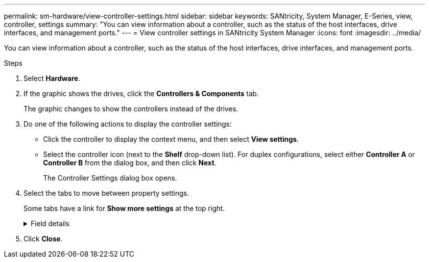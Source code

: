 ---
permalink: sm-hardware/view-controller-settings.html
sidebar: sidebar
keywords: SANtricity, System Manager, E-Series, view, controller, settings
summary: "You can view information about a controller, such as the status of the host interfaces, drive interfaces, and management ports."
---
= View controller settings in SANtricity System Manager
:icons: font
:imagesdir: ../media/

[.lead]
You can view information about a controller, such as the status of the host interfaces, drive interfaces, and management ports.

.Steps

. Select *Hardware*.
. If the graphic shows the drives, click the *Controllers & Components* tab.
+
The graphic changes to show the controllers instead of the drives.

. Do one of the following actions to display the controller settings:
 ** Click the controller to display the context menu, and then select *View settings*.
 ** Select the controller icon (next to the *Shelf* drop-down list). For duplex configurations, select either *Controller A* or *Controller B* from the dialog box, and then click *Next*.
+
The Controller Settings dialog box opens.
. Select the tabs to move between property settings.
+
Some tabs have a link for *Show more settings* at the top right.
+
.Field details
[%collapsible]
====

[cols="25h,~",options="header"]
|===
| Tab| Description
a|
Base
a|
Shows the controller status, model name, replacement part number, current firmware version, and the non-volatile static random access memory (NVSRAM) version.
a|
Cache
a|
Shows the cache settings of the controller, which include the data cache, processor cache, and the cache backup device. The cache backup device is used to back up data in the cache if you lose power to the controller. Status can be Optimal, Failed, Removed, Unknown, Write Protected, or Incompatible.
a|
Host Interfaces
a|
Shows the host interface information and the link status of each port. The host interface is the connection between the controller and the host, such as Fibre Channel or iSCSI.

NOTE: The host interface card (HIC) location is either in the baseboard or in a slot (bay). "Baseboard" indicates that the HIC ports are built into the controller. "Slot" ports are on the optional HIC.

a|
Drive Interfaces
a|
Shows the drive interface information and the link status of each port. The drive interface is the connection between the controller and the drives, such as SAS.
a|
Management Ports
a|
Shows the management port details, such as the host name used to access the controller and whether a remote login has been enabled. The management port connects the controller and the management client, which is where a browser is installed for accessing System Manager.
a|
DNS / NTP
a|
Shows the addressing method and IP addresses for the DNS server and the NTP server, if these servers have been configured in System Manager.

Domain Name System (DNS) is a naming system for devices connected to the Internet or a private network. The DNS server maintains a directory of domain names and translates them to Internet Protocol (IP) addresses.

Network Time Protocol (NTP) is a networking protocol for clock synchronization between computer systems in data networks.
|===
====
. Click *Close*.
